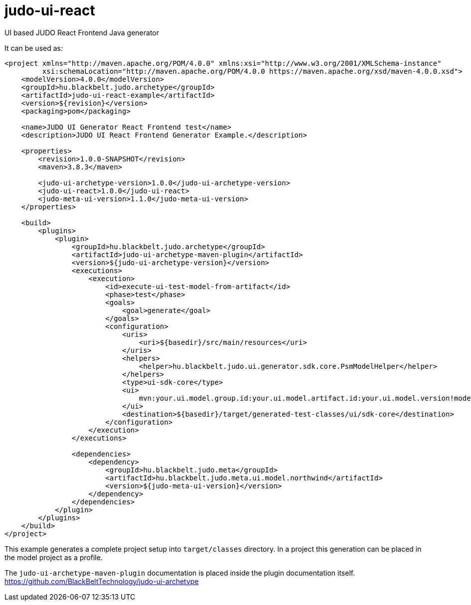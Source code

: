 # judo-ui-react

UI based JUDO React Frontend Java generator

It can be used as:

[code, xml]
----
<project xmlns="http://maven.apache.org/POM/4.0.0" xmlns:xsi="http://www.w3.org/2001/XMLSchema-instance"
         xsi:schemaLocation="http://maven.apache.org/POM/4.0.0 https://maven.apache.org/xsd/maven-4.0.0.xsd">
    <modelVersion>4.0.0</modelVersion>
    <groupId>hu.blackbelt.judo.archetype</groupId>
    <artifactId>judo-ui-react-example</artifactId>
    <version>${revision}</version>
    <packaging>pom</packaging>

    <name>JUDO UI Generator React Frontend test</name>
    <description>JUDO UI React Frontend Generator Example.</description>

    <properties>
        <revision>1.0.0-SNAPSHOT</revision>
        <maven>3.8.3</maven>

        <judo-ui-archetype-version>1.0.0</judo-ui-archetype-version>
        <judo-ui-react>1.0.0</judo-ui-react>
        <judo-meta-ui-version>1.1.0</judo-meta-ui-version>
    </properties>

    <build>
        <plugins>
            <plugin>
                <groupId>hu.blackbelt.judo.archetype</groupId>
                <artifactId>judo-ui-archetype-maven-plugin</artifactId>
                <version>${judo-ui-archetype-version}</version>
                <executions>
                    <execution>
                        <id>execute-ui-test-model-from-artifact</id>
                        <phase>test</phase>
                        <goals>
                            <goal>generate</goal>
                        </goals>
                        <configuration>
                            <uris>
                                <uri>${basedir}/src/main/resources</uri>
                            </uris>
                            <helpers>
                                <helper>hu.blackbelt.judo.ui.generator.sdk.core.PsmModelHelper</helper>
                            </helpers>
                            <type>ui-sdk-core</type>
                            <ui>
                                mvn:your.ui.model.group.id:your.ui.model.artifact.id:your.ui.model.version!model-name-in-jar.model
                            </ui>
                            <destination>${basedir}/target/generated-test-classes/ui/sdk-core</destination>
                        </configuration>
                    </execution>
                </executions>

                <dependencies>
                    <dependency>
                        <groupId>hu.blackbelt.judo.meta</groupId>
                        <artifactId>hu.blackbelt.judo.meta.ui.model.northwind</artifactId>
                        <version>${judo-meta-ui-version}</version>
                    </dependency>
                </dependencies>
            </plugin>
        </plugins>
    </build>
</project>
----

This example generates a complete project setup into `target/classes` directory.
In a project this generation can be placed in the model project as a
profile.

The `judo-ui-archetype-maven-plugin` documentation is placed inside
the plugin documentation itself. https://github.com/BlackBeltTechnology/judo-ui-archetype


